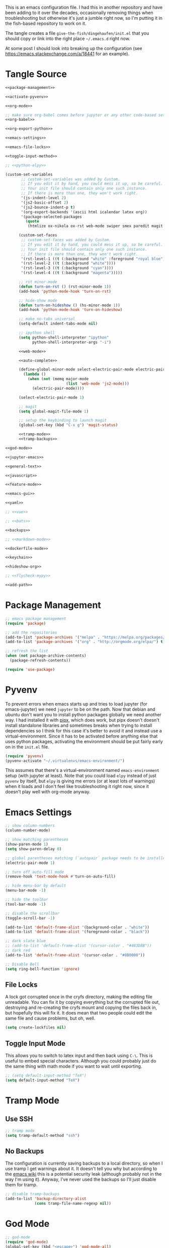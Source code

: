 #+BEGIN_COMMENT
.. title: Emacs init.el
.. slug: emacs-initel
.. date: 2024-04-02 13:29:37 UTC-07:00
.. tags: emacs,configuration
.. category: Emacs
.. link: 
.. description: The Emacs configuration file.
.. type: text
.. status: 
.. updated: 

#+END_COMMENT
#+OPTIONS: ^:{}
#+TOC: headlines 2

This is an emacs configuration file. I had this in another repository and have been adding to it over the decades, occasionally removing things when troubleshooting but otherwise it's just a jumble right now, so I'm putting it in the fish-based repository to work on it.

The tangle creates a file ~give-the-fish/dingehaufen/init.el~ that you should copy or link into the right place =~/.emacs.d= right now.

#+begin_notecard
At some post I should look into breaking up the configuration (see https://emacs.stackexchange.com/a/18441 for an example).
#+end_notecard

* Tangle Source
#+BEGIN_SRC emacs-lisp :tangle ../dingehaufen/init.el
<<package-management>>

<<activate-pyvenv>>

<<org-mode>>

;; make sure org-babel comes before jupyter or any other code-based settings
<<org-babel>>

<<org-export-python>>

<<emacs-settings>>

<<emacs-file-locks>>

<<toggle-input-method>>

;; <<python-elpy>>

(custom-set-variables
       ;; custom-set-variables was added by Custom.
       ;; If you edit it by hand, you could mess it up, so be careful.
       ;; Your init file should contain only one such instance.
       ;; If there is more than one, they won't work right.
       '(js-indent-level 2)
       '(js2-basic-offset 2)
       '(js2-bounce-indent-p t)
       '(org-export-backends '(ascii html icalendar latex org))
       '(package-selected-packages
         (quote
          (htmlize ox-nikola ox-rst web-mode swiper smex paredit magit jedi ido-ubiquitous idle-highlight-mode god-mode fuzzy feature-mode csv-mode autopair ac-js2))))

      (custom-set-faces
       ;; custom-set-faces was added by Custom.
       ;; If you edit it by hand, you could mess it up, so be careful.
       ;; Your init file should contain only one such instance.
       ;; If there is more than one, they won't work right.
       '(rst-level-1 ((t (:background "white" :foreground "royal blue"))))
       '(rst-level-2 ((t (:background "white"))))
       '(rst-level-3 ((t (:background "cyan"))))
       '(rst-level-4 ((t (:background "magenta")))))

      ;; rst minor-mode
      (defun turn-on-rst () (rst-minor-mode 1))
      (add-hook 'python-mode-hook 'turn-on-rst)

      ;; hide-show mode
      (defun turn-on-hideshow () (hs-minor-mode 1))
      (add-hook 'python-mode-hook 'turn-on-hideshow)

      ;; make no-tabs universal
      (setq-default indent-tabs-mode nil)

      ;; ipython shell
      (setq python-shell-interpreter "ipython"
            python-shell-interpreter-args "-i")

      <<web-mode>>

      <<auto-complete>>

      (define-global-minor-mode select-electric-pair-mode electric-pair-mode
        (lambda ()
          (when (not (memq major-mode
                           (list 'web-mode 'js2-mode)))
            (electric-pair-mode))))

      (select-electric-pair-mode 1)

      ;; magit
      (setq global-magit-file-mode 1)

      ;; setup the keybinding to launch magit
      (global-set-key (kbd "C-x g") 'magit-status)

      <<tramp-mode>>
      <<tramp-backups>>

<<god-mode>>

<<jupyter-emacs>>

<<general-text>>

<<javascript>>

<<feature-mode>>

<<emacs-gui>>

<<yaml>>

;; <<vue>>

;; <<bats>>

<<backups>>

;; <<markdown-mode>>

<<dockerfile-mode>>

<<keychain>>

<<hideshow-org>>

;; <<flycheck-mypy>>

<<add-path>>
#+END_SRC
* Package Management
#+NAME: package-management
#+BEGIN_SRC emacs-lisp
  ;; emacs package management
  (require 'package)

  ;; add the repositories
  (add-to-list 'package-archives '("melpa" . "https://melpa.org/packages/") t)
  (add-to-list 'package-archives '("org" . "http://orgmode.org/elpa/") t)

  ;; refresh the list
  (when (not package-archive-contents)
    (package-refresh-contents))

  (require 'use-package)
#+END_SRC
* Pyvenv
To prevent errors when emacs starts up and tries to load jupyter (for emacs-jupyter) we need ~jupyter~ to be on the path. Now that debian and ubuntu don't want you to install python packages globally we need another way. I had installed it with [[https://github.com/pypa/pipx][pipx]], which does work, but pipx doesn't doesn't install standalone libraries and sometimes breaks when trying to install dependencies so I think for this case it's better to avoid it and instead use a virtual-environment. Since it has to be activated before anything else that uses python packages, activating the environment should be put fairly early on in the ~init.el~ file.

#+begin_src emacs-lisp :noweb-ref activate-pyvenv
(require 'pyvenv)
(pyvenv-activate "~/.virtualenvs/emacs-environment/")
#+end_src

This assumes that there's a virtual-environment named ~emacs-environment~ setup (with jupyter at least). Note that you could load ~elpy~ instead of just ~pyvenv~ by itself, but ~elpy~ is giving me errors (or at least lots of warnings) when it loads and I don't feel like troubleshooting it right now, since it doesn't play well with org-mode anyway.
* Emacs Settings
#+begin_src emacs-lisp :noweb-ref emacs-settings
;; show column-numbers
(column-number-mode)

;; show matching parentheses
(show-paren-mode 1)
(setq show-paren-delay 0)

;; global parentheses matching (`autopair` package needs to be installed)
(electric-pair-mode 1)

;; turn off auto-fill mode
(remove-hook 'text-mode-hook #'turn-on-auto-fill)

;; hide menu-bar by default
(menu-bar-mode -1)

;; hide the toolbar
(tool-bar-mode -1)

;; disable the scrollbar
(toggle-scroll-bar -1)

(add-to-list 'default-frame-alist '(background-color . "white"))
(add-to-list 'default-frame-alist '(foreground-color . "black"))

;; dark slate blue
;; (add-to-list 'default-frame-alist '(cursor-color . "#483D8B"))
;; dark red
(add-to-list 'default-frame-alist '(cursor-color . "#8B0000"))

;; Disable Bell
(setq ring-bell-function 'ignore)
#+end_src
** File Locks
A lock got corrupted once in the cryfs directory, making the editing file unreadable. You can fix it by copying everything but the corrupted file out, destroying and re-creating the cryfs mount and copying the files back in, but hopefully this will fix it. It does mean that two people could edit the same file and cause problems, but oh, well.

#+begin_src emacs-lisp :noweb-ref emacs-settings
(setq create-lockfiles nil)
#+end_src
** Toggle Input Mode
   This allows you to switch to latex input and then back using =C-\=. This is useful to embed special characters. Although you could probably just do the same thing with math mode if you want to wait until exporting.
#+begin_src emacs-lisp :noweb-ref toggle-input-method
;; (setq default-input-method "TeX")
(setq default-input-method "TeX")
#+end_src
* Tramp Mode
** Use SSH
#+begin_src emacs-lisp :noweb-ref tramp-mode
;; tramp mode
(setq tramp-default-method "ssh")
#+end_src
** No Backups

The configuration is currently saving backups to a local directory, so when I use tramp I get warnings about it. It doesn't tell you why but according to the [[https://www.gnu.org/software/emacs/manual/html_node/tramp/Auto_002dsave-File-Lock-and-Backup.html][emacs wiki]] this is a potential security leak (although probably not in the way I'm using it). Anyway, I've never used the backups so I'll just disable them for tramp.

#+begin_src emacs-lisp :noweb-ref tramp-backups
;; disable tramp-backups
(add-to-list 'backup-directory-alist
             (cons tramp-file-name-regexp nil))
#+end_src
* God Mode
#+begin_src emacs-lisp :noweb-ref god-mode
;; god-mode
(require 'god-mode)
(global-set-key (kbd "<escape>") 'god-mode-all)
(global-set-key (kbd "C-$") 'god-mode-all)
(global-set-key (kbd "<Scroll_Lock>") 'god-mode-all)
(define-key god-local-mode-map (kbd ".") 'repeat)

(setq god-exempt-major-modes nil)
(setq god-exempt-predicates nil)

(defun my-update-cursor ()
  (setq cursor-type (if (or god-local-mode buffer-read-only)
                        'box
                      'bar)))
(defun c/god-mode-update-cursor ()
  (let ((limited-colors-p (> 257 (length (defined-colors)))))
    (cond (god-local-mode (progn
                            (set-face-background 'mode-line (if limited-colors-p "white" "#e9e2cb"))
                            (set-face-background 'mode-line-inactive (if limited-colors-p "white" "#e9e2cb"))))
          (t (progn
               (set-face-background 'mode-line (if limited-colors-p "black" "#0a2832"))
               (set-face-background 'mode-line-inactive (if limited-colors-p "black" "#0a2832")))))))

(add-hook 'god-mode-enabled-hook 'my-update-cursor)
(add-hook 'god-mode-disabled-hook 'my-update-cursor)

;; window bindings for god-mode
(global-set-key (kbd "C-x C-o") 'other-window)
(global-set-key (kbd "C-x C-1") 'delete-other-windows)
(global-set-key (kbd "C-x C-2") 'split-window-below)
(global-set-key (kbd "C-x C-3") 'split-window-right)
(global-set-key (kbd "C-x C-0") 'delete-window)
(global-set-key (kbd "C-x C-B") 'switch-to-buffer)

;; allow using 's' and 'r' for repeated searches
(require 'god-mode-isearch)
(define-key isearch-mode-map (kbd "<escape>") 'god-mode-isearch-activate)
(define-key god-mode-isearch-map (kbd "<escape>") 'god-mode-isearch-disable)

(define-key god-local-mode-map (kbd ".") 'repeat)
;; set a default virtual environment
(pyvenv-activate "~/.virtualenvs/emacs")

;; hide-show is broken by god mode.
;; this adds universal quick and dirty code-folding that works
(defvar hs-special-modes-alist
  (mapcar 'purecopy
          '((c-mode "{" "}" "/[*/]" nil nil)
            (c++-mode "{" "}" "/[*/]" nil nil)
            (bibtex-mode ("@\\S(*\\(\\s(\\)" 1))
            (java-mode "{" "}" "/[*/]" nil nil)
            (js2-mode "{" "}" "/[*/]" nil))))

(defun toggle-selective-display (column)
  (interactive "P")
  (set-selective-display
   (or column
       (unless selective-display
         (1+ (current-column))))))

(defun toggle-hiding (column)
  (interactive "P")
  (if hs-minor-mode
      (if (condition-case nil
              (hs-toggle-hiding)
            (error t))
          (hs-show-all))
    (toggle-selective-display column)))
(load-library "hideshow")
(global-set-key (kbd "C-+") 'toggle-hiding)
(global-set-key (kbd "C-|") 'toggle-selective-display)
(add-hook 'java-mode-hook       'hs-minor-mode)
(add-hook 'sh-mode-hook         'hs-minor-mode)
(add-hook 'js2-mode-hook         'hs-minor-mode)
#+end_src
* Python and elpy

#+NAME: python-elpy
#+BEGIN_SRC emacs-lisp
  ;; elpy
(use-package elpy
  :ensure t
  :defer t
  :init
  (advice-add 'python-mode :before 'elpy-enable))
  (add-to-list 'auto-mode-alist '("\\.py" . python-mode))
#+END_SRC
* Emacs Jupyter
#+begin_src python :noweb-ref jupyter-emacs
(org-babel-jupyter-override-src-block "python")
#+end_src
* Fish
#+begin_src emacs-lisp :noweb-ref fish-shell
;; fish functions
'(sh-basic-offset 2)
'(sh-indentation 2)
(setq auto-mode-alist (cons '("\\.fish$" . shell-script-mode) auto-mode-alist))
#+end_src
* Org-mode
  #+BEGIN_SRC emacs-lisp :noweb-ref org-mode
;; org-mode
(require 'org)
(define-key global-map "\C-cl" 'org-store-link)
(define-key global-map "\C-ca" 'org-agenda)
(setq org-log-done t)

;; org-mode agendas
(setq org-agenda-files (list "~/documents/roku-chiji/repository/kanban.org"))

;; org-capture
(setq org-default-notes-file (concat "~/documents/roku-chiji/repository/" "bugs.org"))
(define-key global-map "\C-cc" 'org-capture)

(setq org-capture-templates
      '(("b" "Bug" entry (file+headline "~/documents/roku-chiji/repository/bugs.org" "Bugs")
         "* BUG %?\n  %i\n  %a")))

;; todo-state names
(setq org-todo-keywords
        '((sequence "TOMORROW" "TODAY" "DOING" "|" "DONE")))

;; org clean-outlines

(setq org-startup-indented t
      org-hide-leading-stars t
      org-indent-indentation-per-level 1)

;; word-wrap
(global-visual-line-mode 1)

;; start the calendar on monday
(setq calendar-week-start-day 1)

;; start with outline folded
(setq org-startup-folded t)
  #+END_SRC
* org-export python mode
This just stops emitting the message that emacs is using a default 4 spaces when exporting python.

#+begin_src emacs-lisp :noweb-ref org-export-python
(setq python-indent-guess-indent-offset t)  
(setq python-indent-guess-indent-offset-verbose nil)
#+end_src
* web-mode
  #+NAME: web-mode
  #+BEGIN_SRC emacs-lisp
    ;; web-mode
    (require 'web-mode)
    (add-to-list 'auto-mode-alist '("\\.html?\\'" . web-mode))
    (add-to-list 'auto-mode-alist '("\\.tmpl\\'" . web-mode))
    (add-to-list 'auto-mode-alist '("\\.phtml\\'" . web-mode))
    (add-to-list 'auto-mode-alist '("\\.tpl\\.php\\'" . web-mode))
    (add-to-list 'auto-mode-alist '("\\.[agj]sp\\'" . web-mode))
    (add-to-list 'auto-mode-alist '("\\.as[cp]x\\'" . web-mode))
    (add-to-list 'auto-mode-alist '("\\.erb\\'" . web-mode))
    (add-to-list 'auto-mode-alist '("\\.mustache\\'" . web-mode))
    (add-to-list 'auto-mode-alist '("\\.djhtml\\'" . web-mode))

    (defun my-web-mode-hook ()
      "Hooks for Web mode."
      (setq web-mode-markup-indent-offset 2)
      (setq web-mode-css-indent-offset 2)
      (setq web-mode-code-indent-offset 2)
      (setq web-mode-enable-current-column-highlight t)
      (setq web-mode-enable-current-element-highlight t)
      (setq web-mode-engines-alist
          '(("jinja"    . "\\.html\\'"))
          )
    )
    (add-hook 'web-mode-hook  'my-web-mode-hook)
  #+END_SRC

* auto-complete

  #+NAME: auto-complete
  #+BEGIN_SRC emacs-lisp
    ;; auto-complete
    ;; (defun turn-on-autocomplete () (auto-complete-mode 1))
    (add-to-list 'load-path "~/.emacs.d/lisp")
    (require 'auto-complete-config)
    (add-to-list 'ac-dictionary-directories "~/.emacs.d/ac-dict")
    (ac-config-default)
    (defadvice auto-complete-mode (around disable-auto-complete-for-python)
    (unless (eq major-mode 'python-mode) ad-do-it))
  #+END_SRC

* general text
#+NAME: general-text
#+BEGIN_SRC emacs-lisp
  ;; increase/decrease text size
  (global-set-key (kbd "C-c C-+") 'text-scale-increase)
  (global-set-key (kbd "C--") 'text-scale-decrease)
#+END_SRC
* javascript
#+NAME: javascript
#+BEGIN_SRC emacs-lisp
;; js2
(add-to-list 'auto-mode-alist '("\\.js\\'" . js2-mode))
#+END_SRC
* org-babel
#+NAME: org-babel
#+BEGIN_SRC emacs-lisp
  ;; org-babel
(require 'ob-js)

  (add-to-list 'org-src-lang-modes '("rst" . "rst"))
  (add-to-list 'org-src-lang-modes '("feature" . "feature"))
  (add-to-list 'org-src-lang-modes '("org" . "org"))
  (add-to-list 'org-src-lang-modes '("css" . "css"))
  (add-to-list 'org-src-lang-modes '("plantuml" . "plantuml"))
  (add-to-list 'org-src-lang-modes '("conf" . "conf"))

  (org-babel-do-load-languages
   'org-babel-load-languages
   '(
     (plantuml . t)
     (shell . t)
     (emacs-lisp . t)
     (latex . t)
     (org . t)
     (js . t)
     (jupyter . t)
     ))

  (setq org-plantuml-jar-path (expand-file-name "/usr/share/java/plantuml.jar"))
  
  ;; Don't treat underscores as sub-script notation
  (setq org-export-with-sub-superscripts nil)

  ;; Don't re-evaluate the source blocks before exporting
  (setq org-export-babel-evaluate nil)

  ;; don't confirm block evaluation
  (setq org-confirm-babel-evaluate nil)

  ;;; display/update images in the buffer after evaluation
  (add-hook 'org-babel-after-execute-hook 'org-display-inline-images 'append)

  ;; noweb expansion only when you tangle
  (setq org-babel-default-header-args
        (cons '(:noweb . "tangle")
              (assq-delete-all :noweb org-babel-default-header-args))
        )

  ;; syntax highlighting in org-files
  (setq org-src-fontify-natively t)

  ;; export org to rst
  (require 'ox-rst)

  ;; export org to nikola
  (require 'ox-nikola)

  ;; export to latex/pdf
  (require 'ox-latex)

  ;; syntax-highlighting for pdf's
  (add-to-list 'org-latex-packages-alist '("" "minted"))
  (setq org-latex-listings 'minted)
  (setq org-latex-pdf-process '("pdflatex -shell-escape -interaction nonstopmode -output-directory %o %f"))

  ;; let the user set the indentation so you can insert text between methods in classes.
  (setq org-src-preserve-indentation t)

  ;; pygmentize ipython
  (add-to-list 'org-latex-minted-langs '(ipython "python"))
#+END_SRC
* Feature Mode
#+NAME: feature-mode
#+BEGIN_SRC emacs-lisp
  (add-to-list 'auto-mode-alist '("\\.feature" . feature-mode))
#+END_SRC

* yaml
#+BEGIN_SRC emacs-lisp :noweb-ref yaml
(add-hook 'yaml-mode-hook
          (lambda ()
            (define-key yaml-mode-map "\C-m" 'newline-and-indent)))
#+END_SRC
* Vue.js
#+BEGIN_SRC emacs-lisp :noweb-ref vue
;; setup files ending in “.vue” to open in vue-mode
;; (add-to-list 'auto-mode-alist '("\\.vue\\'" . vue-mode))
#+END_SRC
* Bats
  The Bash Automated Test System mode.

| Keybinding | Description                                | State        |
|------------+--------------------------------------------+--------------|
| C-c C-a    | Run all bat-files in the current directory | Works        |
| C-c C-,    | Run all the tests in the current buffer    | Works        |
| C-c M-,    | Run the test where the cursor is           | Doesn't Work |

There's a ticket on github to add this feature (?) to bats, but the old developers stopped supporting it and I don't know if the fork has it yet. It isn't working if you install bats from Ubuntu's repositories as of Bionic Beaver.
#+BEGIN_SRC emacs-lisp :noweb-ref bats
(add-to-list 'auto-mode-alist '("\\.bat\\'" . bats-mode))
#+END_SRC
* Backups
From the [[https://www.emacswiki.org/emacs/BackupDirectory][Emacs Wiki]].
#+BEGIN_SRC emacs-lisp :noweb-ref backups
(setq backup-directory-alist 
      '(("." . "/tmp/")))
(setq auto-save-file-name-transforms
      `((".*" , "/tmp/" t)))
#+END_SRC
* Markdown Mode
#+BEGIN_SRC emacs-lisp :noweb-ref markdown-mode
(use-package markdown-mode
 :ensure t
 :mode (("README\\.md\\'" . gfm-mode)
         ("\\.md\\'" . markdown-mode)
         ("\\.markdown\\'" . markdown-mode))
 :init (setq markdown-command "pandoc")
)

#+END_SRC
* Dockerfile Mode
#+begin_src emacs-lisp :noweb-ref dockerfile-mode
(require 'dockerfile-mode)
(add-to-list 'auto-mode-alist '("Dockerfile\\'" . dockerfile-mode))
#+end_src
* Flycheck
#+begin_src emacs-lisp :noweb-ref flycheck-mypy
;; flycheck
(use-package flycheck
  :ensure t
  :config
  (global-flycheck-mode t)
  ;; note that these bindings are optional
  (global-set-key (kbd "C-c n") 'flycheck-next-error)
  ;; this might override a default binding for running a python process,
  ;; see comments below this answer
  (global-set-key (kbd "C-c p") 'flycheck-prev-error)
  )
;; flycheck-pycheckers
;; Allows multiple syntax checkers to run in parallel on Python code
;; Ideal use-case: pyflakes for syntax combined with mypy for typing
(use-package flycheck-pycheckers
  :after flycheck
  :ensure t
  :init
  (with-eval-after-load 'flycheck
    (add-hook 'flycheck-mode-hook #'flycheck-pycheckers-setup)
    )
  (setq flycheck-pycheckers-checkers
    '(
      mypy3
      pyflakes
      )
    )
  )
;; elpy
(use-package elpy
  :after poetry
  :ensure t
  :config
  (elpy-enable)
  (add-hook 'elpy-mode-hook 'poetry-tracking-mode) ;; optional if you're using Poetry
  (setq elpy-rpc-virtualenv-path 'current)
  (setq elpy-syntax-check-command "~/.virtualenvs/neurotic-networks/bin/pyflakes") ;; or replace with the path to your pyflakes binary
  ;; allows Elpy to see virtualenv
  (add-hook 'elpy-mode-hook
        ;; pyvenv-mode
        '(lambda ()
           (pyvenv-mode +1)
           )
        )
  ;; use flycheck instead of flymake
  (when (load "flycheck" t t)
  (setq elpy-modules (delq 'elpy-module-flymake elpy-modules))
  (add-hook 'elpy-mode-hook 'flycheck-mode))
  )
;; poetry
(use-package poetry
  :ensure t)
#+end_src  
* Keychain
This is to be able to use ssh-agent (via keychain).
- `keychain` needs to be installed (e.g. via apt)
- It needs to be running - Add this to the fish.config

#+begin_src fish
if status --is-interactive
 keychain --eval --quiet -Q id_rsa | source
end
#+end_src

#+begin_src elisp :noweb-ref keychain
(require 'keychain-environment)
(keychain-refresh-environment)
#+end_src
* Hideshow-Org
#+begin_src elisp :noweb-ref hideshow-org
(add-to-list 'load-path "~/projects/third-party/hideshow-org/")
(require 'hideshow-org)
#+end_src

